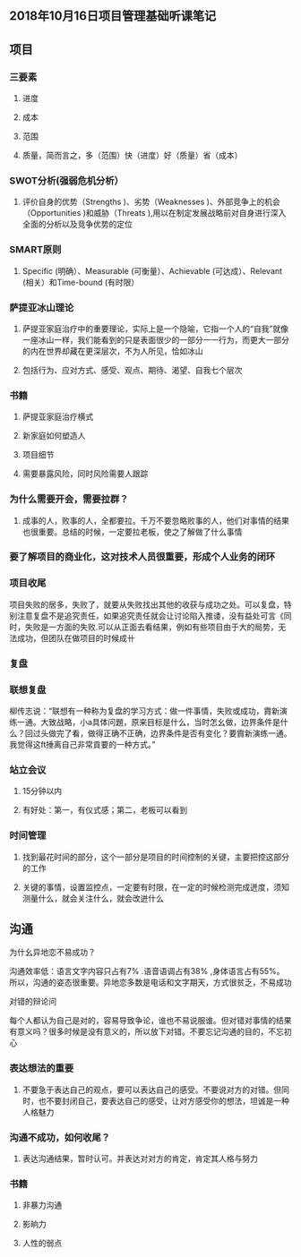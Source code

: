 ** 2018年10月16日项目管理基础听课笔记
** 项目
*** 三要素
**** 进度
**** 成本
**** 范围
**** 质量，简而言之，多（范围）快（进度）好（质量）省（成本）
*** SWOT分析(强弱危机分析）
**** 评价自身的优势（Strengths )、劣势（Weaknesses )、外部竞争上的机会（Opportunities )和威胁（Threats ),用以在制定发展战略前对自身进行深入全面的分析以及竞争优势的定位
*** SMART原则
**** Specific (明确）、Measurable (可衡量）、Achievable (可达成）、Relevant (相关）和Time-bound (有时限）
*** 萨提亚冰山理论
**** 萨提亚家庭治疗中的重要理论，实际上是一个隐喻，它指一个人的“自我”就像一座冰山一样，我们能看到的只是表面很少的一部分一一行为，而更大一部分的内在世界却藏在更深层次，不为人所见，恰如冰山
**** 包括行为、应对方式、感受、观点、期待、渴望、自我七个层次
*** 书籍
**** 萨提亚家庭治疗横式
**** 新家庭如何塑造人
**** 项目细节
**** 需要暴露风险，同时风险需要人跟踪
*** 为什么需要开会，需要拉群？
**** 成事的人，败事的人，全都要拉。千万不要忽略败事的人，他们对事情的结果也很重要。总结的时候，一定要拉老板，使之了解做了什么事情
*** 要了解项目的商业化，这对技术人员很重要，形成个人业务的闭环
*** 项目收尾
项目失败的居多，失败了，就要从失败找出其他的收获与成功之处。可以复盘，特别注意复盘不是追究责任，如果追究责任就会让讨论陷入推诿，没有益处可言《同时，失败是一方面的失败.可以从正面去看结果，例如有些项目由于大的局势，无法成功，但团队在做项目的时候成卄
*** 复盘
*** 联想复盘
柳传志说：“联想有一种称为复盘的学习方式：做一件事情，失败或成功，霣新演练一通。大致战略，小a具体问題，原来目标是什么，当时怎幺做，边界条件是什么？回过头做完了看，做得正确不正确，边界条件是否有变化？要霣新演练一通。我觉得这ft捶离自己非常貢要的一种方式。”
*** 站立会议
**** 15分钟以内
**** 有好处：第一，有仪式感；第二，老板可以看到
*** 时间管理
**** 找到最花时间的部分，这个一部分是项目的时间控制的关键，主要把控这部分的工作
**** 关键的事情，设置监控点，一定要有时限，在一定的时候检测完成迸度，须知测量什么，就会关注什么，就会改迸什么
** 沟通
**** 为什幺异地恋不易成功？
沟通效率低：语言文字内容只占有7% .语音语调占有38% ,身体语言占有55%。所以，沟通的姿态很重要。异地恋多数是电话和文字期天，方式很贫乏，不易成功
**** 对错的辩论问
每个人都认为自己是对的，容易导致争论，谁也不易说服谁。但对错对事情的结果有意义吗？很多时候是没有意义的，所以放下对错。不要忘记沟通的目的，不忘初心
*** 表达想法的重要
**** 不要急于表达自己的观点，要可以表达自己的感受。不要说对方的对错。但同时，也不要封闭自己，要表达自己的感受，让对方感受你的想法，坦诚是一种人格魅力
*** 沟通不成功，如何收尾？
**** 表达沟通结果，暂时认可。并表达对对方的肯定，肯定其人格与努力
*** 书籍
**** 非暴力沟通
**** 影晌力
**** 人性的弱点
